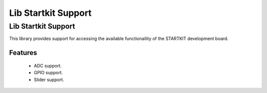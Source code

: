 Lib Startkit Support
====================

Lib Startkit Support
--------------------

This library provides support for accessing the available functionaility
of the STARTKIT development board.

Features
........

 * ADC support.
 * GPIO support.
 * Slider support.
